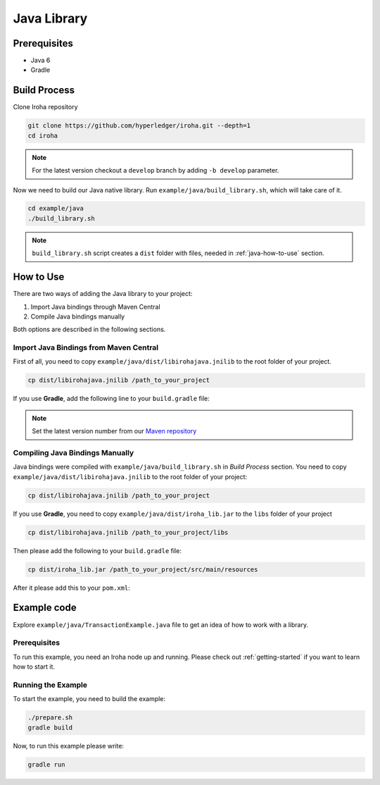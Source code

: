 Java Library
------------

Prerequisites
^^^^^^^^^^^^^

- Java 6
- Gradle

Build Process
^^^^^^^^^^^^^

Clone Iroha repository

.. code-block:: shell

  git clone https://github.com/hyperledger/iroha.git --depth=1
  cd iroha

.. note:: For the latest version checkout a ``develop`` branch by adding
  ``-b develop`` parameter.

Now we need to build our Java native library. Run
``example/java/build_library.sh``, which will take care of it.

.. code-block:: shell

  cd example/java
  ./build_library.sh

.. note:: ``build_library.sh`` script creates a ``dist`` folder with
  files, needed in :ref:`java-how-to-use` section.

.. _java-how-to-use:

How to Use
^^^^^^^^^^

There are two ways of adding the Java library to your project:

1. Import Java bindings through Maven Central
2. Compile Java bindings manually

Both options are described in the following sections.

Import Java Bindings from Maven Central
"""""""""""""""""""""""""""""""""""""""

First of all, you need to copy ``example/java/dist/libirohajava.jnilib`` to
the root folder of your project.

.. code-block:: shell

  cp dist/libirohajava.jnilib /path_to_your_project

If you use **Gradle**, add the following line to your ``build.gradle`` file:

.. code-block:: groovy
  :caption: build.gradle

      compile group: 'jp.co.soramitsu', name: 'iroha', version: ‘0.0.7’

    If you use **Maven**, add this to your ``pom.xml``:

.. code-block:: xml
  :caption: pom.xml

      <!-- https://mvnrepository.com/artifact/jp.co.soramitsu/iroha -->
  <dependency>
      <groupId>jp.co.soramitsu</groupId>
      <artifactId>iroha</artifactId>
      <version>0.0.7</version>
  </dependency>

.. note:: Set the latest version number from our
  `Maven repository <https://mvnrepository.com/artifact/jp.co.soramitsu/iroha>`_

Compiling Java Bindings Manually
""""""""""""""""""""""""""""""""

Java bindings were compiled with ``example/java/build_library.sh`` in
`Build Process` section. You need to copy ``example/java/dist/libirohajava.jnilib``
to the root folder of your project:

.. code-block:: shell

  cp dist/libirohajava.jnilib /path_to_your_project

If you use **Gradle**, you need to copy ``example/java/dist/iroha_lib.jar`` to the
``libs`` folder of your project

.. code-block:: shell

  cp dist/libirohajava.jnilib /path_to_your_project/libs

Then please add the following to your ``build.gradle`` file:

.. code-block:: groovy
  :caption: build.gradle

      dependencies {
        compile fileTree(dir: 'libs', include: ['*.jar'])
      }

    If you use **Maven**, you need to copy ``example/java/dist/iroha_lib.jar`` to the
  ``src/main/resources/`` folder of your project

.. code-block:: shell

  cp dist/iroha_lib.jar /path_to_your_project/src/main/resources

After it please add this to your ``pom.xml``:

.. code-block:: xml
  :caption: pom.xml

      <dependency>
          <groupId>jp.co.soramitsu</groupId>
          <artifactId>iroha</artifactId>
          <version>0.0.7</version>
          <systemPath>${project.basedir}/src/main/resources/iroha_lib.jar</systemPath>
      </dependency>

Example code
^^^^^^^^^^^^
Explore ``example/java/TransactionExample.java`` file to get an idea of how to
work with a library.

Prerequisites
"""""""""""""
To run this example, you need an Iroha node up and running. Please check out
:ref:`getting-started` if you want to learn how to start it.

Running the Example
"""""""""""""""""""
To start the example, you need to build the example:

.. code-block:: shell

  ./prepare.sh
  gradle build

Now, to run this example please write:

.. code-block:: shell

  gradle run

